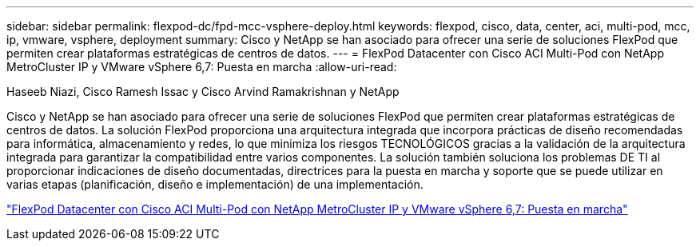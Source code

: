 ---
sidebar: sidebar 
permalink: flexpod-dc/fpd-mcc-vsphere-deploy.html 
keywords: flexpod, cisco, data, center, aci, multi-pod, mcc, ip, vmware, vsphere, deployment 
summary: Cisco y NetApp se han asociado para ofrecer una serie de soluciones FlexPod que permiten crear plataformas estratégicas de centros de datos. 
---
= FlexPod Datacenter con Cisco ACI Multi-Pod con NetApp MetroCluster IP y VMware vSphere 6,7: Puesta en marcha
:allow-uri-read: 


Haseeb Niazi, Cisco Ramesh Issac y Cisco Arvind Ramakrishnan y NetApp

Cisco y NetApp se han asociado para ofrecer una serie de soluciones FlexPod que permiten crear plataformas estratégicas de centros de datos. La solución FlexPod proporciona una arquitectura integrada que incorpora prácticas de diseño recomendadas para informática, almacenamiento y redes, lo que minimiza los riesgos TECNOLÓGICOS gracias a la validación de la arquitectura integrada para garantizar la compatibilidad entre varios componentes. La solución también soluciona los problemas DE TI al proporcionar indicaciones de diseño documentadas, directrices para la puesta en marcha y soporte que se puede utilizar en varias etapas (planificación, diseño e implementación) de una implementación.

link:https://www.cisco.com/c/en/us/td/docs/unified_computing/ucs/UCS_CVDs/flexpod_esxi67_n9k_aci_metrocluster.html["FlexPod Datacenter con Cisco ACI Multi-Pod con NetApp MetroCluster IP y VMware vSphere 6,7: Puesta en marcha"^]
